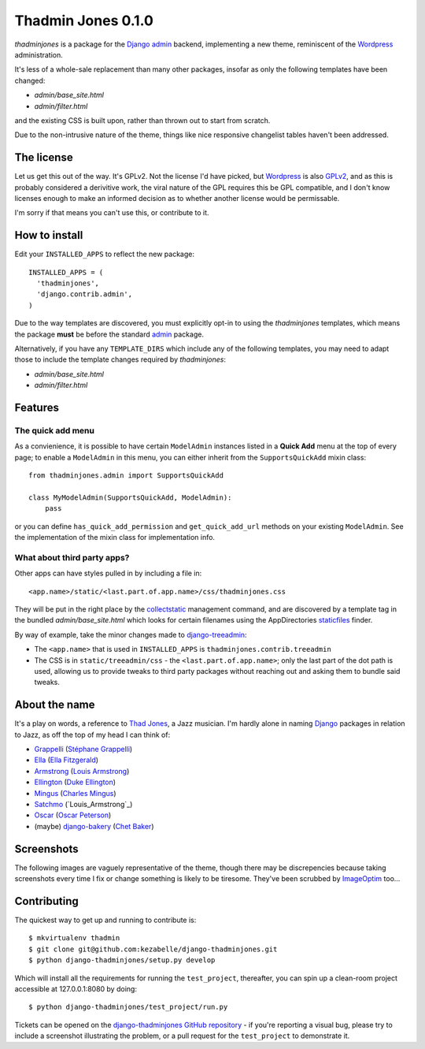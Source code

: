 ===================
Thadmin Jones 0.1.0
===================

`thadminjones` is a package for the `Django`_ `admin`_ backend, implementing
a new theme, reminiscent of the `Wordpress`_ administration.

It's less of a whole-sale replacement than many other packages, insofar
as only the following templates have been changed:

* `admin/base_site.html`
* `admin/filter.html`

and the existing CSS is built upon, rather than thrown out to start from
scratch.

Due to the non-intrusive nature of the theme, things like nice responsive
changelist tables haven't been addressed.

The license
-----------

Let us get this out of the way. It's GPLv2. Not the license I'd have
picked, but `Wordpress`_ is also `GPLv2`_, and as this is probably considered
a derivitive work, the viral nature of the GPL requires this be
GPL compatible, and I don't know licenses enough to make an informed
decision as to whether another license would be permissable.

I'm sorry if that means you can't use this, or contribute to it.

.. _GPLv2: http://wordpress.org/about/license/

How to install
--------------

Edit your ``INSTALLED_APPS`` to reflect the new
package::

  INSTALLED_APPS = (
    'thadminjones',
    'django.contrib.admin',
  )

Due to the way templates are discovered, you must explicitly opt-in to
using the `thadminjones` templates, which means the package **must** be
before the standard `admin`_ package.

Alternatively, if you have any ``TEMPLATE_DIRS`` which include any of
the following templates, you may need to adapt those to include the
template changes required by `thadminjones`:

* `admin/base_site.html`
* `admin/filter.html`

Features
--------

The **quick add** menu
^^^^^^^^^^^^^^^^^^^^^^

As a convienience, it is possible to have certain ``ModelAdmin``
instances listed in a **Quick Add** menu at the top of every
page; to enable a ``ModelAdmin`` in this menu, you can either
inherit from the ``SupportsQuickAdd`` mixin class::

  from thadminjones.admin import SupportsQuickAdd

  class MyModelAdmin(SupportsQuickAdd, ModelAdmin):
      pass

or you can define ``has_quick_add_permission`` and ``get_quick_add_url`` methods
on your existing ``ModelAdmin``. See the implementation of the mixin
class for implementation info.

What about third party apps?
^^^^^^^^^^^^^^^^^^^^^^^^^^^^

Other apps can have styles pulled in by including a file in::

  <app.name>/static/<last.part.of.app.name>/css/thadminjones.css

They will be put in the right place by the `collectstatic`_
management command, and are discovered by a template tag in the
bundled `admin/base_site.html` which looks for certain filenames
using the AppDirectories `staticfiles`_ finder.

By way of example, take the minor changes made to `django-treeadmin`_:

* The ``<app.name>`` that is used in ``INSTALLED_APPS`` is
  ``thadminjones.contrib.treeadmin``
* The CSS is in ``static/treeadmin/css`` - the ``<last.part.of.app.name>``; only
  the last part of the dot path is used, allowing us to provide tweaks to third
  party packages without reaching out and asking them to bundle said tweaks.

.. _collectstatic: https://docs.djangoproject.com/en/stable/ref/contrib/staticfiles/#django-admin-collectstatic
.. _staticfiles: https://docs.djangoproject.com/en/stable/ref/contrib/staticfiles/
.. _django-treeadmin: https://github.com/piquadrat/django-treeadmin

About the name
--------------

It's a play on words, a reference to `Thad Jones`_, a Jazz musician.
I'm hardly alone in naming `Django`_ packages in relation to Jazz,
as off the top of my head I can think of:

* `Grappelli`_ (`Stéphane Grappelli`_)
* `Ella`_ (`Ella Fitzgerald`_)
* `Armstrong`_ (`Louis Armstrong`_)
* `Ellington`_ (`Duke Ellington`_)
* `Mingus`_ (`Charles Mingus`_)
* `Satchmo`_ (`Louis_Armstrong`_)
* `Oscar`_ (`Oscar Peterson`_)
* (maybe) `django-bakery`_ (`Chet Baker`_)

.. _Thad Jones: http://en.wikipedia.org/wiki/Thad_Jones
.. _Grappelli: http://grappelliproject.com/
.. _Stéphane Grappelli: http://en.wikipedia.org/wiki/St%C3%A9phane_Grappelli
.. _Ella: https://github.com/ella/ella
.. _Ella Fitzgerald: http://en.wikipedia.org/wiki/Ella_Fitzgerald
.. _Armstrong: http://armstrongcms.org/
.. _Louis Armstrong: http://en.wikipedia.org/wiki/Louis_Armstrong
.. _Ellington: http://www.ellingtoncms.com/
.. _Duke Ellington: http://en.wikipedia.org/wiki/Duke_Ellington
.. _Mingus: https://github.com/montylounge/django-mingus
.. _Charles Mingus: http://en.wikipedia.org/wiki/Charles_Mingus
.. _Satchmo: http://www.satchmoproject.com/
.. _Oscar: http://tangentlabs.github.io/django-oscar/
.. _Oscar Peterson: http://en.wikipedia.org/wiki/Oscar_Peterson
.. _django-bakery: https://github.com/datadesk/django-bakery
.. _Chet Baker: http://en.wikipedia.org/wiki/Chet_Baker

Screenshots
-----------

The following images are vaguely representative of the theme, though there
may be discrepencies because taking screenshots every time I fix or change
something is likely to be tiresome. They've been scrubbed by `ImageOptim`_ too...

.. _ImageOptim: http://imageoptim.com/

.. image:: https://raw.github.com/kezabelle/django-thadminjones/master/docs/_static/login.png
    :alt: Login

.. image:: https://raw.github.com/kezabelle/django-thadminjones/master/docs/_static/index.png
    :alt: AdminSite index

.. image:: https://raw.github.com/kezabelle/django-thadminjones/master/docs/_static/changelist.png
    :alt: Listing users in the test project

.. image:: https://raw.github.com/kezabelle/django-thadminjones/master/docs/_static/changeform.png
    :alt: Editing a user in the test project

.. image:: https://raw.github.com/kezabelle/django-thadminjones/master/docs/_static/logout.png
    :alt: Logout screen

Contributing
------------

The quickest way to get up and running to contribute is::

    $ mkvirtualenv thadmin
    $ git clone git@github.com:kezabelle/django-thadminjones.git
    $ python django-thadminjones/setup.py develop

Which will install all the requirements for running the ``test_project``,
thereafter, you can spin up a clean-room project accessible at 127.0.0.1:8080
by doing::

    $ python django-thadminjones/test_project/run.py

Tickets can be opened on the `django-thadminjones GitHub repository`_ - if you're
reporting a visual bug, please try to include a screenshot illustrating the
problem, or a pull request for the ``test_project`` to demonstrate it.

.. _django-thadminjones GitHub repository: https://github.com/kezabelle/django-thadminjones/issues

.. _Django: https://djangoproject.com/
.. _admin: https://docs.djangoproject.com/en/stable/ref/contrib/admin/
.. _Wordpress: http://wordpress.org/
